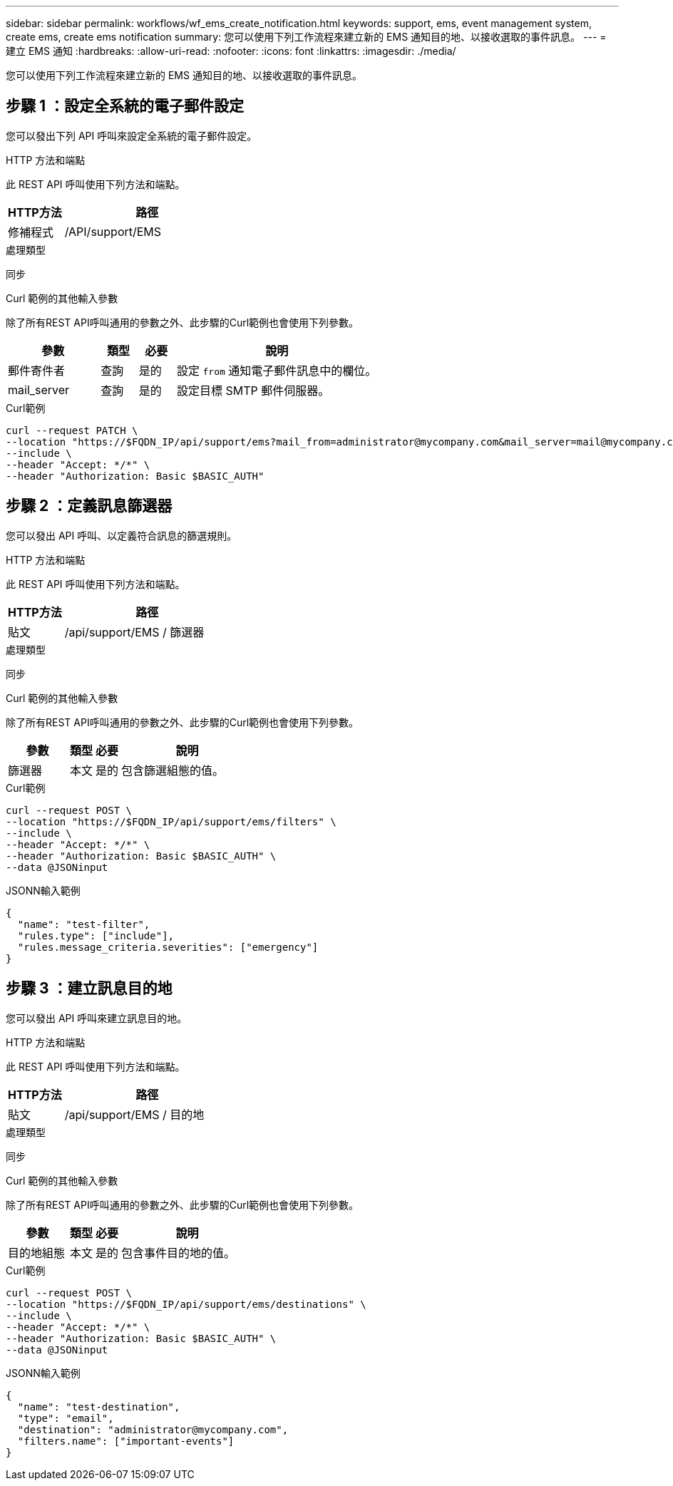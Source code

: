 ---
sidebar: sidebar 
permalink: workflows/wf_ems_create_notification.html 
keywords: support, ems, event management system, create ems, create ems notification 
summary: 您可以使用下列工作流程來建立新的 EMS 通知目的地、以接收選取的事件訊息。 
---
= 建立 EMS 通知
:hardbreaks:
:allow-uri-read: 
:nofooter: 
:icons: font
:linkattrs: 
:imagesdir: ./media/


[role="lead"]
您可以使用下列工作流程來建立新的 EMS 通知目的地、以接收選取的事件訊息。



== 步驟 1 ：設定全系統的電子郵件設定

您可以發出下列 API 呼叫來設定全系統的電子郵件設定。

.HTTP 方法和端點
此 REST API 呼叫使用下列方法和端點。

[cols="25,75"]
|===
| HTTP方法 | 路徑 


| 修補程式 | /API/support/EMS 
|===
.處理類型
同步

.Curl 範例的其他輸入參數
除了所有REST API呼叫通用的參數之外、此步驟的Curl範例也會使用下列參數。

[cols="25,10,10,55"]
|===
| 參數 | 類型 | 必要 | 說明 


| 郵件寄件者 | 查詢 | 是的 | 設定 `from` 通知電子郵件訊息中的欄位。 


| mail_server | 查詢 | 是的 | 設定目標 SMTP 郵件伺服器。 
|===
.Curl範例
[source, curl]
----
curl --request PATCH \
--location "https://$FQDN_IP/api/support/ems?mail_from=administrator@mycompany.com&mail_server=mail@mycompany.com" \
--include \
--header "Accept: */*" \
--header "Authorization: Basic $BASIC_AUTH"
----


== 步驟 2 ：定義訊息篩選器

您可以發出 API 呼叫、以定義符合訊息的篩選規則。

.HTTP 方法和端點
此 REST API 呼叫使用下列方法和端點。

[cols="25,75"]
|===
| HTTP方法 | 路徑 


| 貼文 | /api/support/EMS / 篩選器 
|===
.處理類型
同步

.Curl 範例的其他輸入參數
除了所有REST API呼叫通用的參數之外、此步驟的Curl範例也會使用下列參數。

[cols="25,10,10,55"]
|===
| 參數 | 類型 | 必要 | 說明 


| 篩選器 | 本文 | 是的 | 包含篩選組態的值。 
|===
.Curl範例
[source, curl]
----
curl --request POST \
--location "https://$FQDN_IP/api/support/ems/filters" \
--include \
--header "Accept: */*" \
--header "Authorization: Basic $BASIC_AUTH" \
--data @JSONinput
----
.JSONN輸入範例
[source, json]
----
{
  "name": "test-filter",
  "rules.type": ["include"],
  "rules.message_criteria.severities": ["emergency"]
}
----


== 步驟 3 ：建立訊息目的地

您可以發出 API 呼叫來建立訊息目的地。

.HTTP 方法和端點
此 REST API 呼叫使用下列方法和端點。

[cols="25,75"]
|===
| HTTP方法 | 路徑 


| 貼文 | /api/support/EMS / 目的地 
|===
.處理類型
同步

.Curl 範例的其他輸入參數
除了所有REST API呼叫通用的參數之外、此步驟的Curl範例也會使用下列參數。

[cols="25,10,10,55"]
|===
| 參數 | 類型 | 必要 | 說明 


| 目的地組態 | 本文 | 是的 | 包含事件目的地的值。 
|===
.Curl範例
[source, curl]
----
curl --request POST \
--location "https://$FQDN_IP/api/support/ems/destinations" \
--include \
--header "Accept: */*" \
--header "Authorization: Basic $BASIC_AUTH" \
--data @JSONinput
----
.JSONN輸入範例
[source, curl]
----
{
  "name": "test-destination",
  "type": "email",
  "destination": "administrator@mycompany.com",
  "filters.name": ["important-events"]
}
----